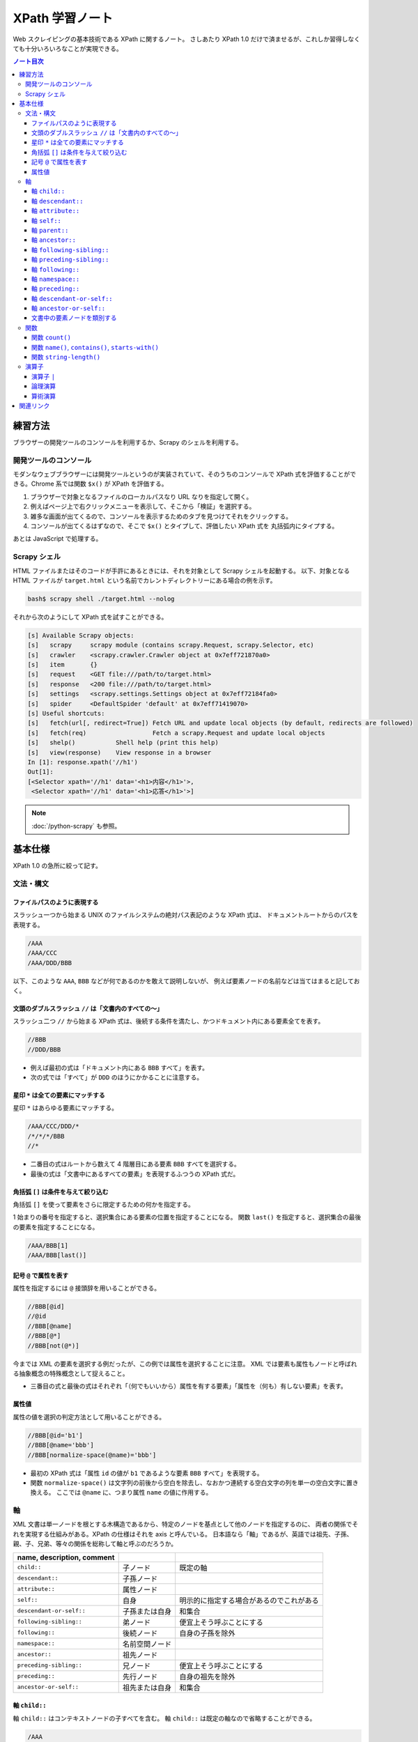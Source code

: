 ======================================================================
XPath 学習ノート
======================================================================

Web スクレイピングの基本技術である XPath に関するノート。
さしあたり XPath 1.0 だけで済ませるが、これしか習得しなくても十分いろいろなことが実現できる。

.. contents:: ノート目次

練習方法
======================================================================

ブラウザーの開発ツールのコンソールを利用するか、Scrapy のシェルを利用する。

開発ツールのコンソール
----------------------------------------------------------------------

モダンなウェブブラウザーには開発ツールというのが実装されていて、そのうちのコンソールで
XPath 式を評価することができる。Chrome 系では関数 ``$x()`` が XPath を評価する。

.. todo::

   できればスクリーンショットをここに入れる。

1. ブラウザーで対象となるファイルのローカルパスなり URL なりを指定して開く。
2. 例えばページ上で右クリックメニューを表示して、そこから「検証」を選択する。
3. 雑多な画面が出てくるので、コンソールを表示するためのタブを見つけてそれをクリックする。
4. コンソールが出てくるはずなので、そこで ``$x()`` とタイプして、評価したい XPath 式を
   丸括弧内にタイプする。

あとは JavaScript で処理する。

Scrapy シェル
----------------------------------------------------------------------

HTML ファイルまたはそのコードが手許にあるときには、それを対象として Scrapy シェルを起動する。
以下、対象となる HTML ファイルが ``target.html`` という名前でカレントディレクトリーにある場合の例を示す。

.. code:: console

   bash$ scrapy shell ./target.html --nolog

それから次のようにして XPath 式を試すことができる。

.. code:: ipython

   [s] Available Scrapy objects:
   [s]   scrapy     scrapy module (contains scrapy.Request, scrapy.Selector, etc)
   [s]   crawler    <scrapy.crawler.Crawler object at 0x7eff721870a0>
   [s]   item       {}
   [s]   request    <GET file:///path/to/target.html>
   [s]   response   <200 file:///path/to/target.html>
   [s]   settings   <scrapy.settings.Settings object at 0x7eff72184fa0>
   [s]   spider     <DefaultSpider 'default' at 0x7eff71419070>
   [s] Useful shortcuts:
   [s]   fetch(url[, redirect=True]) Fetch URL and update local objects (by default, redirects are followed)
   [s]   fetch(req)                  Fetch a scrapy.Request and update local objects
   [s]   shelp()           Shell help (print this help)
   [s]   view(response)    View response in a browser
   In [1]: response.xpath('//h1')
   Out[1]:
   [<Selector xpath='//h1' data='<h1>内容</h1>'>,
    <Selector xpath='//h1' data='<h1>応答</h1>'>]

.. note::

   :doc:`/python-scrapy` も参照。

基本仕様
======================================================================

XPath 1.0 の急所に絞って記す。

文法・構文
----------------------------------------------------------------------

ファイルパスのように表現する
~~~~~~~~~~~~~~~~~~~~~~~~~~~~~~~~~~~~~~~~~~~~~~~~~~~~~~~~~~~~~~~~~~~~~~

スラッシュ一つから始まる UNIX のファイルシステムの絶対パス表記のような XPath 式は、
ドキュメントルートからのパスを表現する。

.. code:: text

   /AAA
   /AAA/CCC
   /AAA/DDD/BBB

以下、このような ``AAA``, ``BBB`` などが何であるのかを敢えて説明しないが、
例えば要素ノードの名前などは当てはまると記しておく。

文頭のダブルスラッシュ ``//`` は「文書内のすべての～」
~~~~~~~~~~~~~~~~~~~~~~~~~~~~~~~~~~~~~~~~~~~~~~~~~~~~~~~~~~~~~~~~~~~~~~

スラッシュ二つ ``//`` から始まる XPath 式は、後続する条件を満たし、かつドキュメント内にある要素全てを表す。

.. code:: text

   //BBB
   //DDD/BBB

* 例えば最初の式は「ドキュメント内にある ``BBB`` すべて」を表す。
* 次の式では「すべて」が ``DDD`` のほうにかかることに注意する。

星印 ``*`` は全ての要素にマッチする
~~~~~~~~~~~~~~~~~~~~~~~~~~~~~~~~~~~~~~~~~~~~~~~~~~~~~~~~~~~~~~~~~~~~~~

星印 ``*`` はあらゆる要素にマッチする。

.. code:: text

   /AAA/CCC/DDD/*
   /*/*/*/BBB
   //*

* 二番目の式はルートから数えて 4 階層目にある要素 ``BBB`` すべてを選択する。
* 最後の式は「文書中にあるすべての要素」を表現するふつうの XPath 式だ。

角括弧 ``[]`` は条件を与えて絞り込む
~~~~~~~~~~~~~~~~~~~~~~~~~~~~~~~~~~~~~~~~~~~~~~~~~~~~~~~~~~~~~~~~~~~~~~

角括弧 ``[]`` を使って要素をさらに限定するための何かを指定する。

1 始まりの番号を指定すると、選択集合にある要素の位置を指定することになる。
関数 ``last()`` を指定すると、選択集合の最後の要素を指定することになる。

.. code:: text

   /AAA/BBB[1]
   /AAA/BBB[last()]

記号 ``@`` で属性を表す
~~~~~~~~~~~~~~~~~~~~~~~~~~~~~~~~~~~~~~~~~~~~~~~~~~~~~~~~~~~~~~~~~~~~~~

属性を指定するには ``@`` 接頭辞を用いることができる。

.. code:: text

   //BBB[@id]
   //@id
   //BBB[@name]
   //BBB[@*]
   //BBB[not(@*)]

今までは XML の要素を選択する例だったが、この例では属性を選択することに注意。
XML では要素も属性もノードと呼ばれる抽象概念の特殊概念として捉えること。

* 三番目の式と最後の式はそれぞれ「（何でもいいから）属性を有する要素」「属性を（何も）有しない要素」を表す。

属性値
~~~~~~~~~~~~~~~~~~~~~~~~~~~~~~~~~~~~~~~~~~~~~~~~~~~~~~~~~~~~~~~~~~~~~~

属性の値を選択の判定方法として用いることができる。

.. code:: text

   //BBB[@id='b1']
   //BBB[@name='bbb']
   //BBB[normalize-space(@name)='bbb']

* 最初の XPath 式は「属性 ``id`` の値が ``b1`` であるような要素 ``BBB`` すべて」を表現する。
* 関数 ``normalize-space()`` は文字列の前後から空白を除去し、なおかつ連続する空白文字の列を単一の空白文字に置き換える。
  ここでは ``@name`` に、つまり属性 ``name`` の値に作用する。

軸
----------------------------------------------------------------------

XML 文書は単一ノードを根とする木構造であるから、特定のノードを基点として他のノードを指定するのに、
両者の関係でそれを実現する仕組みがある。XPath の仕様はそれを axis と呼んでいる。
日本語なら「軸」であるが、英語では祖先、子孫、親、子、兄弟、等々の関係を総称して軸と呼ぶのだろうか。

.. csv-table::
   :delim: @
   :header: name, description, comment

   ``child::`` @ 子ノード @ 既定の軸
   ``descendant::`` @ 子孫ノード @
   ``attribute::`` @ 属性ノード @
   ``self::`` @ 自身 @ 明示的に指定する場合があるのでこれがある
   ``descendant-or-self::`` @ 子孫または自身 @ 和集合
   ``following-sibling::`` @ 弟ノード @ 便宜上そう呼ぶことにする
   ``following::`` @ 後続ノード @ 自身の子孫を除外
   ``namespace::`` @ 名前空間ノード @
   ``ancestor::`` @ 祖先ノード @
   ``preceding-sibling::`` @ 兄ノード @ 便宜上そう呼ぶことにする
   ``preceding::`` @ 先行ノード @ 自身の祖先を除外
   ``ancestor-or-self::`` @ 祖先または自身 @ 和集合

軸 ``child::``
~~~~~~~~~~~~~~~~~~~~~~~~~~~~~~~~~~~~~~~~~~~~~~~~~~~~~~~~~~~~~~~~~~~~~~

軸 ``child::`` はコンテキストノードの子すべてを含む。
軸 ``child::`` は既定の軸なので省略することができる。

.. code:: text

   /AAA
   /child::AAA
   /AAA/BBB
   /child::AAA/child::BBB
   /child::AAA/BBB

例の最初と二番目の XPath 式は同じであり、「ルートの子要素である ``AAA`` すべて」の意味となる。
また、三番目と四番目と五番目が同じものを表現する。

どうやら軸の名称はすべて英語単数形らしいが、実際に表現されるものが複数あることは普通だ。

軸 ``descendant::``
~~~~~~~~~~~~~~~~~~~~~~~~~~~~~~~~~~~~~~~~~~~~~~~~~~~~~~~~~~~~~~~~~~~~~~

軸 ``descendant::`` はコンテキストノードの子、あるいはさらにその子、等々、を含む。
結果的に ``descendant::`` は属性や名前空間を含むことはない。

.. code:: text

   /descendant::*
   /AAA/BBB/descendant::*
   //CCC/descendant::*
   //CCC/descendant::DDD

* 最初の式はルートの子孫要素すべてを、したがってすべての要素を意味する。
* 二番目は ``/AAA/BBB`` の子孫要素のすべてを表す。書き忘れたがコンテキストノード自身は式の表現するものに含まれない。
* 三番目は「文書内の要素 ``CCC`` それぞれに対する子孫ノードすべて」を表す。
* 四番目は「文書内の要素 ``CCC`` それぞれに対する子孫ノードであるような要素 ``DDD`` すべて」を表す。
  「すべて」が二度出ることに注意する。

軸 ``attribute::``
~~~~~~~~~~~~~~~~~~~~~~~~~~~~~~~~~~~~~~~~~~~~~~~~~~~~~~~~~~~~~~~~~~~~~~

軸 ``attribute::`` はノードの属性を意味する。ふつうは略記法の ``@`` を用いる。

軸 ``self::``
~~~~~~~~~~~~~~~~~~~~~~~~~~~~~~~~~~~~~~~~~~~~~~~~~~~~~~~~~~~~~~~~~~~~~~

軸 ``self::`` はコンテキストノード自身を表す。

軸 ``parent::``
~~~~~~~~~~~~~~~~~~~~~~~~~~~~~~~~~~~~~~~~~~~~~~~~~~~~~~~~~~~~~~~~~~~~~~

軸 ``parent::`` はコンテキストノードの親ノードを表す。親ノードは高々一つ存在する。

.. code:: text

   //DDD/parent::*

軸 ``ancestor::``
~~~~~~~~~~~~~~~~~~~~~~~~~~~~~~~~~~~~~~~~~~~~~~~~~~~~~~~~~~~~~~~~~~~~~~

軸 ``ancestor::`` はコンテキストノードの親、あるいはその親、等々、を表す。
コンテキストノードがルートでない限りは常にルートノードを含む。

.. code:: text

   /AAA/BBB/DDD/CCC/EEE/ancestor::*
   //FFF/ancestor::*

最初の例では ``/``, ``/AAA``, ``/AAA/BBB``, ... などが得られることに注意。

軸 ``following-sibling::``
~~~~~~~~~~~~~~~~~~~~~~~~~~~~~~~~~~~~~~~~~~~~~~~~~~~~~~~~~~~~~~~~~~~~~~

軸 ``following-sibling::`` はコンテキストノードの「後続（文書のより後方にある）の兄弟ノードすべて」を含む。
便宜上、これを「弟」と呼ぶことにする。

.. code:: text

   /AAA/BBB/following-sibling::*
   //CCC/following-sibling::*

軸 ``preceding-sibling::``
~~~~~~~~~~~~~~~~~~~~~~~~~~~~~~~~~~~~~~~~~~~~~~~~~~~~~~~~~~~~~~~~~~~~~~

軸 ``preceding-sibling::`` はコンテキストノードの「先行（文書のより前方にある）兄弟ノードすべて」を含む。
便宜上、これを「兄」と呼ぶことにする。

.. code:: text

   /AAA/XXX/preceding-sibling::*
   //CCC/preceding-sibling::*

軸 ``following::``
~~~~~~~~~~~~~~~~~~~~~~~~~~~~~~~~~~~~~~~~~~~~~~~~~~~~~~~~~~~~~~~~~~~~~~

軸 ``following::`` はコンテキストノードの「文書内にあるより後方のノードすべて」を含む。
ただしコンテキストノード自身の子孫ノード、属性ノード、名前空間ノードを含まない。

.. code:: text

   /AAA/XXX/following::*
   //ZZZ/following::*

軸 ``namespace::``
~~~~~~~~~~~~~~~~~~~~~~~~~~~~~~~~~~~~~~~~~~~~~~~~~~~~~~~~~~~~~~~~~~~~~~

軸 ``namespace::`` はコンテキストノードの名前空間を表す。これは使わない。

軸 ``preceding::``
~~~~~~~~~~~~~~~~~~~~~~~~~~~~~~~~~~~~~~~~~~~~~~~~~~~~~~~~~~~~~~~~~~~~~~

軸 ``preceding::`` はコンテキストノードの「文書内にあるより前方のノードすべて」を含む。
ただしコンテキストノード自身の祖先ノード、属性ノード、名前空間ノードを含まない。

.. code:: text

   /AAA/XXX/preceding::*
   //GGG/preceding::*

軸 ``descendant-or-self::``
~~~~~~~~~~~~~~~~~~~~~~~~~~~~~~~~~~~~~~~~~~~~~~~~~~~~~~~~~~~~~~~~~~~~~~

軸 ``descendant-or-self::`` は軸 ``descendant::`` およびコンテキストノード自身を含む。

.. code:: text

   /AAA/XXX/descendant-or-self::*
   //CCC/descendant-or-self::*

軸 ``ancestor-or-self::``
~~~~~~~~~~~~~~~~~~~~~~~~~~~~~~~~~~~~~~~~~~~~~~~~~~~~~~~~~~~~~~~~~~~~~~

軸 ``ancestor-or-self::`` は軸 ``ancestor::`` およびコンテキストノード自身を含む。
それゆえ常にルートノードを含む。

.. code:: text

   /AAA/XXX/DDD/EEE/ancestor-or-self::*
   //GGG/ancestor-or-self::*

文書中の要素ノードを類別する
~~~~~~~~~~~~~~~~~~~~~~~~~~~~~~~~~~~~~~~~~~~~~~~~~~~~~~~~~~~~~~~~~~~~~~

軸 ``ancestor::``, ``descendant::``, ``following::``, ``preceding::``, ``self::``
は属性と名前空間を無視すれば文書中のノード全体を類別する。
この事実は XPath の設計の基本のはずなので、よく憶えておくことだ。

.. code:: text

   //GGG/ancestor::*
   //GGG/descendant::*
   //GGG/following::*
   //GGG/preceding::*
   //GGG/self::*
   //GGG/ancestor::* | //GGG/descendant::* | //GGG/following::* | //GGG/preceding::* | //GGG/self::*

関数
----------------------------------------------------------------------

関数一覧を表にしておく。引数リストは省略。

.. csv-table::
   :delim: |
   :header: name, description, comment

   ``boolean()`` | XPath 式を true または false に評価する | 明示的に真偽値に変換する必要があるときに使う
   ``ceiling()`` | C/C++ の ``ceil()`` と同様 | 使いそうにない
   ``concat()`` | 複数の文字列を ``cat`` する | 任意の個数の文字列を与えて構わない
   ``contains()`` | 第一引数の文字列が第二引数の文字列を部分として含むか | 頻出
   ``count()`` | ノード集合の個数を返す | 頻出
   ``false()`` | UNIX の ``false`` と同様 | 明示的にこれを使う場面があるか
   ``floor()`` | C/C++ のそれと同様 | 使いそうにない
   ``id()`` | 与えられた何かにマッチするノードを検索して、それを含むノードを返す | 微妙にわかりにくい
   ``lang()`` | 略 | 略
   ``last()`` | 式評価コンテキストから決まるサイズの値を返す | 頻出
   ``local-name()`` | ノードセットの最初のノードのローカル名を返す | ローカル名とは何か
   ``name()`` | ノードセットの最初のノードの完全修飾名を返す | 頻出
   ``namespace-uri()`` | ノードセットの最初のノードの名前空間 URI を返す | ``http://www.w3.org/1999/xhtml`` のような文字列
   ``normalize-space()`` | 空白文字を適宜トリムする | 前回のノート参照
   ``not()`` | 与えられた真偽値の否定値を返す | 頻出
   ``number()`` | 引数を数値に変換して返す | ここで言う変換とは？
   ``position()`` | 式評価コンテキストから決まる位置を返す | 配列の添字であると考える
   ``round()`` | C/C++ のそれと同様 |
   ``starts-with()`` | 第一引数の文字列が第二引数の文字列から始まるか | 頻出
   ``string()`` | 文字列に変換する | 頻出
   ``string-length()`` | 文字列を構成する文字の個数を返す | 引数なしのときは文書全体の文字数を返すようだ
   ``substring()`` | 部分文字列を返す | start/length 方式
   ``substring-after()`` | 第一引数文字列のうち、第二引数文字列以降の部分文字列を返す | 返り値は第二引数文字列を含まない
   ``substring-before()`` | 第一引数文字列のうち、第二引数文字列以前の部分文字列を返す | 返り値は第二引数文字列を含まない
   ``sum()`` | 各ノードの数値の和を返す | 詳細不明
   ``translate()`` | Python の ``str.translate()`` と同様 |
   ``true()`` | UNIX の ``true`` と同様 | 明示的にこれを使う場面があるか

ちなみにこの図表のインデックス列はブラウザーの開発ツールのコンソールで XPath から生成、ソートした：

.. code:: javascript

   for(let i of $x('//a[starts-with(@name, "function-")]/b[2]/text()')){
        console.log(i);
   }

以下、有用な関数に絞って記す。

関数 ``count()``
~~~~~~~~~~~~~~~~~~~~~~~~~~~~~~~~~~~~~~~~~~~~~~~~~~~~~~~~~~~~~~~~~~~~~~

関数 ``count()`` は選択要素の個数を返す。

.. code:: text

   //*[count(BBB)=2]
   //*[count(*)=2]
   //*[count(*)=3]

* 最初の式は「子要素 ``BBB`` がちょうど 2 個あるような要素すべて」か。
* 残りの式も ``*`` が二回ずつでてきて意味をつかめない。

関数 ``name()``, ``contains()``, ``starts-with()``
~~~~~~~~~~~~~~~~~~~~~~~~~~~~~~~~~~~~~~~~~~~~~~~~~~~~~~~~~~~~~~~~~~~~~~

.. code:: text

   //*[name()='BBB']
   //*[starts-with(name(),'B')]
   //*[contains(name(),'C')]

* 関数 ``name()`` は要素の名前を返す。
* 関数 ``starts-with()`` は引数を二つとる。最初の引数の文字列が次の引数の文字列で始まるような文字列であれば真を返す。
* 関数 ``contains()`` は最初の引数の文字列が次の引数の文字列を部分に含むならば真を返す。
* 角括弧は Boolean を受けるという性質があることを意識すること。
* 最初の式はもっと自然な表現がある。

関数 ``string-length()``
~~~~~~~~~~~~~~~~~~~~~~~~~~~~~~~~~~~~~~~~~~~~~~~~~~~~~~~~~~~~~~~~~~~~~~

関数 ``string-length()`` は文字列を構成する文字の個数を返す。

.. code:: text

   //*[string-length(name()) = 3]
   //*[string-length(name()) < 3]
   //*[string-length(name()) > 3]

演算子
----------------------------------------------------------------------

ここはあまりまとめていない。

演算子 ``|``
~~~~~~~~~~~~~~~~~~~~~~~~~~~~~~~~~~~~~~~~~~~~~~~~~~~~~~~~~~~~~~~~~~~~~~

パイプ記号 ``|`` を使って複数のパスを結合することができる。
というよりは、複数の XPath 式の和集合を得ると考えられる。

.. code:: text

   //CCC | //BBB
   /AAA/EEE | //BBB
   /AAA/EEE | //DDD/CCC | /AAA | //BBB

この例だと最初のものは「文書内の要素 ``CCC`` すべてまたは文書内の要素 ``BBB`` すべて」を意味する。

論理演算
~~~~~~~~~~~~~~~~~~~~~~~~~~~~~~~~~~~~~~~~~~~~~~~~~~~~~~~~~~~~~~~~~~~~~~

XPath 式は真偽値に対する二項演算の形式で論理演算をすることができる。
次のものが利用可能であり、演算の優先順位は次のリストに示す順番どおりになっている：

* ``or``
* ``and``
* ``=``, ``!=``
* ``<=``, ``<``, ``>=``, ``>``

算術演算
~~~~~~~~~~~~~~~~~~~~~~~~~~~~~~~~~~~~~~~~~~~~~~~~~~~~~~~~~~~~~~~~~~~~~~

私が使うことはなさそうだが、XPath は簡単な算術演算をサポートしている。

.. code:: text

   //BBB[position() mod 2 = 0]
   //BBB[position() = floor(last() div 2 + 0.5) or position() = ceiling(last() div 2 + 0.5)]
   //CCC[position() = floor(last() div 2 + 0.5) or position() = ceiling(last() div 2 + 0.5)]

関連リンク
======================================================================

仕様書や参考になる文書のリンクをまとめる。

* `XML Path Language (XPath) <https://www.w3.org/TR/1999/REC-xpath-19991116/>`__
* `XML パス言語 (XPath) 1.0 <https://triple-underscore.github.io/XML/xpath10-ja.html>`__
* `List of XPaths [XPath 1.0 Tutorial @ Zvon.org] <http://www.zvon.org/comp/r/tut-XPath_1.html#intro>`__
* `The Netscape XSLT/XPath Reference - XSLT: Extensible Stylesheet Language Transformations <https://developer.mozilla.org/en-US/docs/Web/XSLT/Transforming_XML_with_XSLT/The_Netscape_XSLT_XPath_Reference>`__
